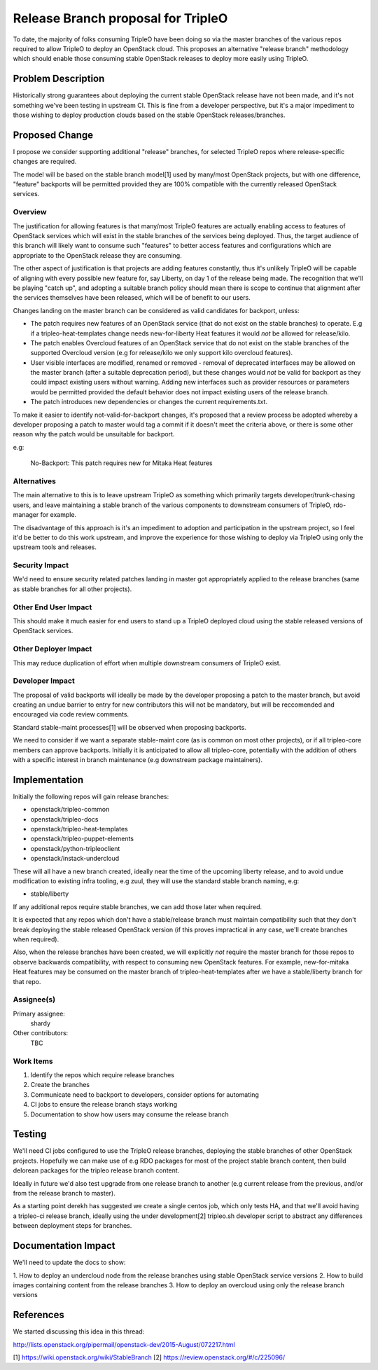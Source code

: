 ..
 This work is licensed under a Creative Commons Attribution 3.0 Unported
 License.

 http://creativecommons.org/licenses/by/3.0/legalcode

==========================================
Release Branch proposal for TripleO
==========================================

To date, the majority of folks consuming TripleO have been doing so via the
master branches of the various repos required to allow TripleO to deploy
an OpenStack cloud.  This proposes an alternative "release branch" methodology
which should enable those consuming stable OpenStack releases to deploy
more easily using TripleO.


Problem Description
===================

Historically strong guarantees about deploying the current stable OpenStack
release have not been made, and it's not something we've been testing in
upstream CI.  This is fine from a developer perspective, but it's a major
impediment to those wishing to deploy production clouds based on the stable
OpenStack releases/branches.

Proposed Change
===============

I propose we consider supporting additional "release" branches, for selected
TripleO repos where release-specific changes are required.

The model will be based on the stable branch model[1] used by many/most
OpenStack projects, but with one difference, "feature" backports will be
permitted provided they are 100% compatible with the currently released
OpenStack services.

Overview
--------

The justification for allowing features is that many/most TripleO features are
actually enabling access to features of OpenStack services which will exist in
the stable branches of the services being deployed.  Thus, the target audience
of this branch will likely want to consume such "features" to better access
features and configurations which are appropriate to the OpenStack release they
are consuming.

The other aspect of justification is that projects are adding features
constantly, thus it's unlikely TripleO will be capable of aligning with every
possible new feature for, say Liberty, on day 1 of the release being made.  The
recognition that we'll be playing "catch up", and adopting a suitable branch
policy should mean there is scope to continue that alignment after the services
themselves have been released, which will be of benefit to our users.

Changes landing on the master branch can be considered as valid candidates for
backport, unless:

* The patch requires new features of an OpenStack service (that do not exist
  on the stable branches) to operate. E.g if a tripleo-heat-templates change
  needs new-for-liberty Heat features it would *not* be allowed for release/kilo.

* The patch enables Overcloud features of an OpenStack service that do not
  exist on the stable branches of the supported Overcloud version (e.g for
  release/kilo we only support kilo overcloud features).

* User visible interfaces are modified, renamed or removed - removal of
  deprecated interfaces may be allowed on the master branch (after a suitable
  deprecation period), but these changes would *not* be valid for backport as
  they could impact existing users without warning.  Adding new interfaces
  such as provider resources or parameters would be permitted provided the
  default behavior does not impact existing users of the release branch.

* The patch introduces new dependencies or changes the current requirements.txt.

To make it easier to identify not-valid-for-backport changes, it's proposed
that a review process be adopted whereby a developer proposing a patch to
master would tag a commit if it doesn't meet the criteria above, or there is
some other reason why the patch would be unsuitable for backport.

e.g:

  No-Backport: This patch requires new for Mitaka Heat features


Alternatives
------------

The main alternative to this is to leave upstream TripleO as something which
primarily targets developer/trunk-chasing users, and leave maintaining a
stable branch of the various components to downstream consumers of TripleO,
rdo-manager for example.

The disadvantage of this approach is it's an impediment to adoption and
participation in the upstream project, so I feel it'd be better to do this work
upstream, and improve the experience for those wishing to deploy via TripleO
using only the upstream tools and releases.


Security Impact
---------------

We'd need to ensure security related patches landing in master got
appropriately applied to the release branches (same as stable branches for all
other projects).

Other End User Impact
---------------------

This should make it much easier for end users to stand up a TripleO deployed
cloud using the stable released versions of OpenStack services.

Other Deployer Impact
---------------------

This may reduce duplication of effort when multiple downstream consumers of
TripleO exist.

Developer Impact
----------------

The proposal of valid backports will ideally be made by the developer
proposing a patch to the master branch, but avoid creating an undue barrier to
entry for new contributors this will not be mandatory, but will be reccomended
and encouraged via code review comments.

Standard stable-maint processes[1] will be observed when proposing backports.

We need to consider if we want a separate stable-maint core (as is common on
most other projects), or if all tripleo-core members can approve backports.
Initially it is anticipated to allow all tripleo-core, potentially with the
addition of others with a specific interest in branch maintenance (e.g
downstream package maintainers).

Implementation
==============

Initially the following repos will gain release branches:

* openstack/tripleo-common
* openstack/tripleo-docs
* openstack/tripleo-heat-templates
* openstack/tripleo-puppet-elements
* openstack/python-tripleoclient
* openstack/instack-undercloud

These will all have a new branch created, ideally near the time of the upcoming
liberty release, and to avoid undue modification to existing infra tooling,
e.g zuul, they will use the standard stable branch naming, e.g:

* stable/liberty

If any additional repos require stable branches, we can add those later when
required.

It is expected that any repos which don't have a stable/release branch must
maintain compatibility such that they don't break deploying the stable released
OpenStack version (if this proves impractical in any case, we'll create
branches when required).

Also, when the release branches have been created, we will explicitly *not*
require the master branch for those repos to observe backwards compatibility,
with respect to consuming new OpenStack features. For example, new-for-mitaka
Heat features may be consumed on the master branch of tripleo-heat-templates
after we have a stable/liberty branch for that repo.

Assignee(s)
-----------

Primary assignee:
  shardy

Other contributors:
  TBC

Work Items
----------

1. Identify the repos which require release branches
2. Create the branches
3. Communicate need to backport to developers, consider options for automating
4. CI jobs to ensure the release branch stays working
5. Documentation to show how users may consume the release branch

Testing
=======

We'll need CI jobs configured to use the TripleO release branches, deploying
the stable branches of other OpenStack projects.  Hopefully we can make use of
e.g RDO packages for most of the project stable branch content, then build
delorean packages for the tripleo release branch content.

Ideally in future we'd also test upgrade from one release branch to another
(e.g current release from the previous, and/or from the release branch to
master).

As a starting point derekh has suggested we create a single centos job, which
only tests HA, and that we'll avoid having a tripleo-ci release branch,
ideally using the under development[2] tripleo.sh developer script to abstract
any differences between deployment steps for branches.

Documentation Impact
====================

We'll need to update the docs to show:

1. How to deploy an undercloud node from the release branches using stable
OpenStack service versions
2. How to build images containing content from the release branches
3. How to deploy an overcloud using only the release branch versions

References
==========

We started discussing this idea in this thread:

http://lists.openstack.org/pipermail/openstack-dev/2015-August/072217.html

[1] https://wiki.openstack.org/wiki/StableBranch
[2] https://review.openstack.org/#/c/225096/
